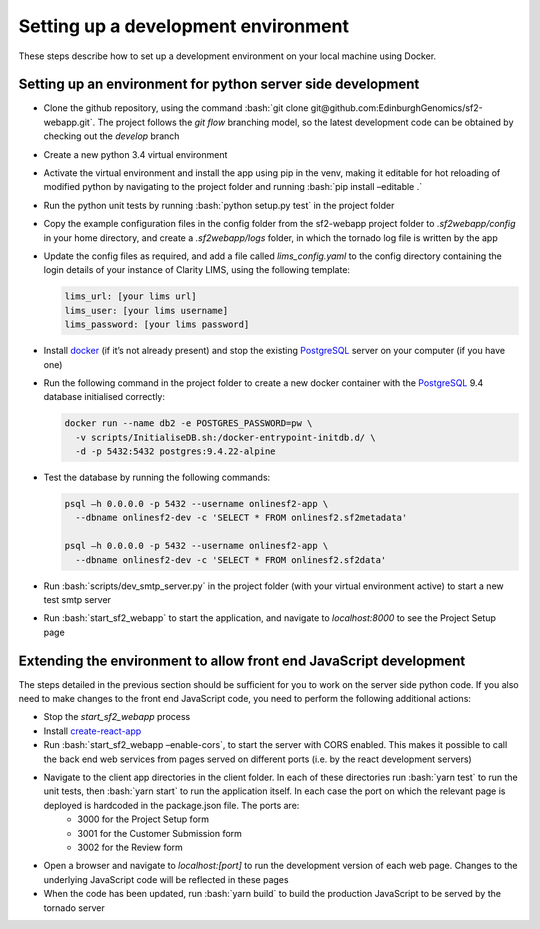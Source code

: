 Setting up a development environment
====================================

These steps describe how to set up a development environment on your local machine using Docker.

.. role:: bash(code)
   :language: bash

Setting up an environment for python server side development
------------------------------------------------------------

* Clone the github repository, using the command :bash:`git clone git@github.com:EdinburghGenomics/sf2-webapp.git`.  The project follows the `git flow` branching model, so the latest development code can be obtained by checking out the `develop` branch
* Create a new python 3.4 virtual environment
* Activate the virtual environment and install the app using pip in the venv, making it editable for hot reloading of modified python by navigating to the project folder and running :bash:`pip install –editable .`
* Run the python unit tests by running :bash:`python setup.py test` in the project folder
* Copy the example configuration files in the config folder from the sf2-webapp project folder to `.sf2webapp/config` in your home directory, and create a `.sf2webapp/logs` folder, in which the tornado log file is written by the app  
* Update the config files as required, and add a file called `lims_config.yaml` to the config directory containing the login details of your instance of Clarity LIMS, using the following template:

  .. code-block:: yaml
                  
     lims_url: [your lims url]
     lims_user: [your lims username]
     lims_password: [your lims password]
  
* Install `docker`_ (if it’s not already present) and stop the existing `PostgreSQL`_ server on your computer (if you have one)
* Run the following command in the project folder to create a new docker container with the `PostgreSQL`_ 9.4 database initialised correctly:

  .. code-block:: bash
  
     docker run --name db2 -e POSTGRES_PASSWORD=pw \
       -v scripts/InitialiseDB.sh:/docker-entrypoint-initdb.d/ \
       -d -p 5432:5432 postgres:9.4.22-alpine

* Test the database by running the following commands:

  .. code-block:: bash
                  
     psql –h 0.0.0.0 -p 5432 --username onlinesf2-app \
       --dbname onlinesf2-dev -c 'SELECT * FROM onlinesf2.sf2metadata'

     psql –h 0.0.0.0 -p 5432 --username onlinesf2-app \
       --dbname onlinesf2-dev -c 'SELECT * FROM onlinesf2.sf2data'

* Run :bash:`scripts/dev_smtp_server.py` in the project folder (with your virtual environment active) to start a new test smtp server
* Run :bash:`start_sf2_webapp` to start the application, and navigate to `localhost:8000` to see the Project Setup page
     
Extending the environment to allow front end JavaScript development
-------------------------------------------------------------------

The steps detailed in the previous section should be sufficient for you to work on the server side python code.  If you also need to make changes to the front end JavaScript code, you need to perform the following additional actions:

* Stop the `start_sf2_webapp` process
* Install `create-react-app`_
* Run :bash:`start_sf2_webapp –enable-cors`, to start the server with CORS enabled.  This makes it possible to call the back end web services from pages served on different ports (i.e. by the react development servers)
* Navigate to the client app directories in the client folder.  In each of these directories run :bash:`yarn test` to run the unit tests, then :bash:`yarn start` to run the application itself.  In each case the port on which the relevant page is deployed is hardcoded in the package.json file.  The ports are:
    * 3000 for the Project Setup form
    * 3001 for the Customer Submission form
    * 3002 for the Review form
* Open a browser and navigate to `localhost:[port]` to run the development version of each web page.  Changes to the underlying JavaScript code will be reflected in these pages
* When the code has been updated, run :bash:`yarn build` to build the production JavaScript to be served by the tornado server

.. _docker: https://www.docker.com/
.. _PostgreSQL: https://www.postgresql.org/
.. _create-react-app: https://github.com/facebook/create-react-app
.. _git flow: https://nvie.com/posts/a-successful-git-branching-model/
